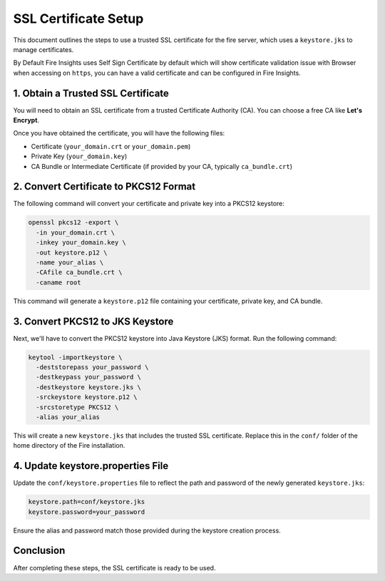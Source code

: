 SSL Certificate Setup
=====================

This document outlines the steps to use a trusted SSL certificate for the fire server, which uses a ``keystore.jks`` to manage certificates. 

By Default Fire Insights uses Self Sign Certificate by default which will show certificate validation issue with Browser when accessing on ``https``, you can have a valid certificate and can be configured in Fire Insights.

1. Obtain a Trusted SSL Certificate
---------------------------------------

You will need to obtain an SSL certificate from a trusted Certificate Authority (CA). You can choose a free CA like **Let's Encrypt**.

Once you have obtained the certificate, you will have the following files:

- Certificate (``your_domain.crt`` or ``your_domain.pem``)
- Private Key (``your_domain.key``)
- CA Bundle or Intermediate Certificate (if provided by your CA, typically ``ca_bundle.crt``)

2. Convert Certificate to PKCS12 Format
--------------------------------------------

The following command will convert your certificate and private key into a PKCS12 keystore:

.. code-block:: bash

    openssl pkcs12 -export \
      -in your_domain.crt \
      -inkey your_domain.key \
      -out keystore.p12 \
      -name your_alias \
      -CAfile ca_bundle.crt \
      -caname root

This command will generate a ``keystore.p12`` file containing your certificate, private key, and CA bundle.

3. Convert PKCS12 to JKS Keystore
---------------------------------------

Next, we'll have to convert the PKCS12 keystore into Java Keystore (JKS) format. Run the following command:

.. code-block:: bash

    keytool -importkeystore \
      -deststorepass your_password \
      -destkeypass your_password \
      -destkeystore keystore.jks \
      -srckeystore keystore.p12 \
      -srcstoretype PKCS12 \
      -alias your_alias

This will create a new ``keystore.jks`` that includes the trusted SSL certificate. Replace this in the ``conf/`` folder of the home directory of the Fire installation.

4. Update keystore.properties File
----------------------------------------

Update the ``conf/keystore.properties`` file to reflect the path and password of the newly generated ``keystore.jks``:

.. code-block:: properties

    keystore.path=conf/keystore.jks
    keystore.password=your_password

Ensure the alias and password match those provided during the keystore creation process.

Conclusion
----------

After completing these steps, the SSL certificate is ready to be used.

